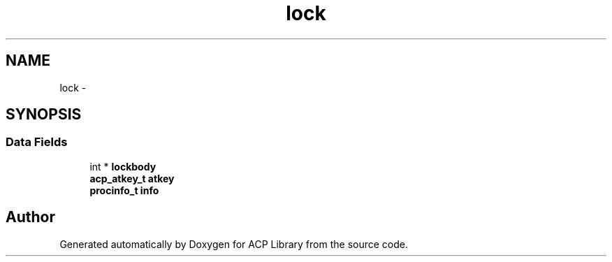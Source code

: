 .TH "lock" 3 "Thu Jun 8 2017" "Version 3.0.0" "ACP Library" \" -*- nroff -*-
.ad l
.nh
.SH NAME
lock \- 
.SH SYNOPSIS
.br
.PP
.SS "Data Fields"

.in +1c
.ti -1c
.RI "int * \fBlockbody\fP"
.br
.ti -1c
.RI "\fBacp_atkey_t\fP \fBatkey\fP"
.br
.ti -1c
.RI "\fBprocinfo_t\fP \fBinfo\fP"
.br
.in -1c

.SH "Author"
.PP 
Generated automatically by Doxygen for ACP Library from the source code\&.
